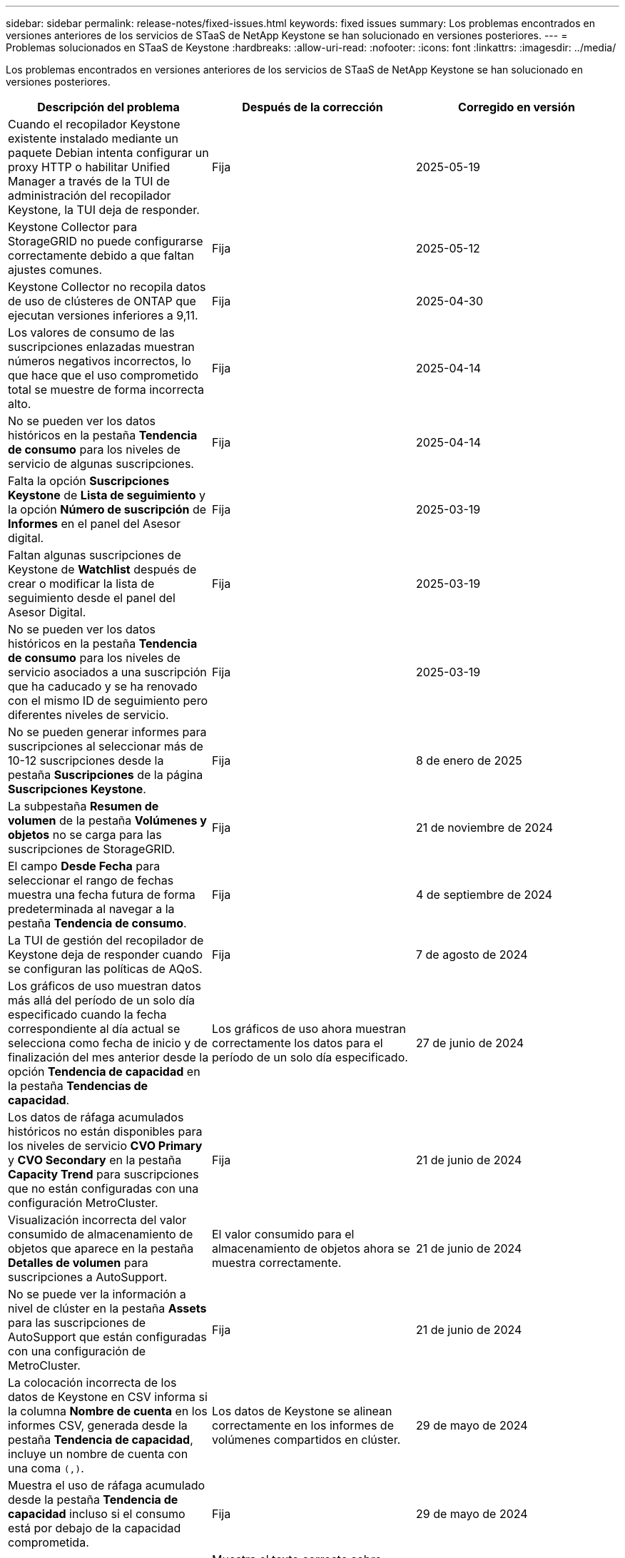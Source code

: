 ---
sidebar: sidebar 
permalink: release-notes/fixed-issues.html 
keywords: fixed issues 
summary: Los problemas encontrados en versiones anteriores de los servicios de STaaS de NetApp Keystone se han solucionado en versiones posteriores. 
---
= Problemas solucionados en STaaS de Keystone
:hardbreaks:
:allow-uri-read: 
:nofooter: 
:icons: font
:linkattrs: 
:imagesdir: ../media/


[role="lead"]
Los problemas encontrados en versiones anteriores de los servicios de STaaS de NetApp Keystone se han solucionado en versiones posteriores.

[cols="3*"]
|===
| Descripción del problema | Después de la corrección | Corregido en versión 


 a| 
Cuando el recopilador Keystone existente instalado mediante un paquete Debian intenta configurar un proxy HTTP o habilitar Unified Manager a través de la TUI de administración del recopilador Keystone, la TUI deja de responder.
 a| 
Fija
 a| 
2025-05-19



 a| 
Keystone Collector para StorageGRID no puede configurarse correctamente debido a que faltan ajustes comunes.
 a| 
Fija
 a| 
2025-05-12



 a| 
Keystone Collector no recopila datos de uso de clústeres de ONTAP que ejecutan versiones inferiores a 9,11.
 a| 
Fija
 a| 
2025-04-30



 a| 
Los valores de consumo de las suscripciones enlazadas muestran números negativos incorrectos, lo que hace que el uso comprometido total se muestre de forma incorrecta alto.
 a| 
Fija
 a| 
2025-04-14



 a| 
No se pueden ver los datos históricos en la pestaña *Tendencia de consumo* para los niveles de servicio de algunas suscripciones.
 a| 
Fija
 a| 
2025-04-14



 a| 
Falta la opción *Suscripciones Keystone* de *Lista de seguimiento* y la opción *Número de suscripción* de *Informes* en el panel del Asesor digital.
 a| 
Fija
 a| 
2025-03-19



 a| 
Faltan algunas suscripciones de Keystone de *Watchlist* después de crear o modificar la lista de seguimiento desde el panel del Asesor Digital.
 a| 
Fija
 a| 
2025-03-19



 a| 
No se pueden ver los datos históricos en la pestaña *Tendencia de consumo* para los niveles de servicio asociados a una suscripción que ha caducado y se ha renovado con el mismo ID de seguimiento pero diferentes niveles de servicio.
 a| 
Fija
 a| 
2025-03-19



 a| 
No se pueden generar informes para suscripciones al seleccionar más de 10-12 suscripciones desde la pestaña *Suscripciones* de la página *Suscripciones Keystone*.
 a| 
Fija
 a| 
8 de enero de 2025



 a| 
La subpestaña *Resumen de volumen* de la pestaña *Volúmenes y objetos* no se carga para las suscripciones de StorageGRID.
 a| 
Fija
 a| 
21 de noviembre de 2024



 a| 
El campo *Desde Fecha* para seleccionar el rango de fechas muestra una fecha futura de forma predeterminada al navegar a la pestaña *Tendencia de consumo*.
 a| 
Fija
 a| 
4 de septiembre de 2024



 a| 
La TUI de gestión del recopilador de Keystone deja de responder cuando se configuran las políticas de AQoS.
 a| 
Fija
 a| 
7 de agosto de 2024



 a| 
Los gráficos de uso muestran datos más allá del período de un solo día especificado cuando la fecha correspondiente al día actual se selecciona como fecha de inicio y de finalización del mes anterior desde la opción *Tendencia de capacidad* en la pestaña *Tendencias de capacidad*.
 a| 
Los gráficos de uso ahora muestran correctamente los datos para el período de un solo día especificado.
 a| 
27 de junio de 2024



 a| 
Los datos de ráfaga acumulados históricos no están disponibles para los niveles de servicio *CVO Primary* y *CVO Secondary* en la pestaña *Capacity Trend* para suscripciones que no están configuradas con una configuración MetroCluster.
 a| 
Fija
 a| 
21 de junio de 2024



 a| 
Visualización incorrecta del valor consumido de almacenamiento de objetos que aparece en la pestaña *Detalles de volumen* para suscripciones a AutoSupport.
 a| 
El valor consumido para el almacenamiento de objetos ahora se muestra correctamente.
 a| 
21 de junio de 2024



 a| 
No se puede ver la información a nivel de clúster en la pestaña *Assets* para las suscripciones de AutoSupport que están configuradas con una configuración de MetroCluster.
 a| 
Fija
 a| 
21 de junio de 2024



 a| 
La colocación incorrecta de los datos de Keystone en CSV informa si la columna *Nombre de cuenta* en los informes CSV, generada desde la pestaña *Tendencia de capacidad*, incluye un nombre de cuenta con una coma `(,)`.
 a| 
Los datos de Keystone se alinean correctamente en los informes de volúmenes compartidos en clúster.
 a| 
29 de mayo de 2024



 a| 
Muestra el uso de ráfaga acumulado desde la pestaña *Tendencia de capacidad* incluso si el consumo está por debajo de la capacidad comprometida.
 a| 
Fija
 a| 
29 de mayo de 2024



 a| 
Texto de información sobre herramientas incorrecto para el icono de índice *Current Burst* en la pestaña *Capacity Trend*.
 a| 
Muestra el texto correcto sobre herramientas «_La cantidad de capacidad aumentada que se está consumiendo actualmente. Tenga en cuenta que esto es para el período de facturación actual, no para el rango de fechas seleccionado.
 a| 
28 de marzo de 2024



 a| 
La información sobre los volúmenes no conformes a la normativa AQoS y los partners MetroCluster no está disponible para las suscripciones de AutoSupport si los datos de Keystone no están presentes durante 24 horas.
 a| 
Fija
 a| 
28 de marzo de 2024



 a| 
Discrepancia ocasional en el número de volúmenes no compatibles con AQoS enumerados en las pestañas *Resumen de volumen* y *Detalles de volumen* si hay dos niveles de servicio asignados a un volumen que cumple con el cumplimiento de AQoS solo para un nivel de servicio.
 a| 
Fija
 a| 
28 de marzo de 2024



 a| 
No hay información disponible en la pestaña *Activos* para suscripciones a AutoSupport.
 a| 
Fija
 a| 
14 de marzo de 2024



 a| 
Si MetroCluster y FabricPool se habilitaran en un entorno en el que los planes de tarifas tanto para la organización en niveles como para el almacenamiento de objetos fueran aplicables, los niveles de servicio podrían derivarse incorrectamente para los volúmenes de mirroring (en los volúmenes de componentes y FabricPool).
 a| 
Los niveles de servicio correctos se aplican a los volúmenes de reflejo.
 a| 
29 de febrero de 2024



 a| 
Para algunas suscripciones que tienen un único nivel de servicio o plan de tarifas, la columna de cumplimiento de AQoS faltaba en la salida CSV de los informes de la pestaña *volúmenes*.
 a| 
La columna de cumplimiento está visible en los informes.
 a| 
29 de febrero de 2024



 a| 
En algunos entornos MetroCluster, se detectó una anomalía ocasional en los gráficos de densidad de IOPS de la pestaña *Rendimiento*. Esto se debía a una asignación imprecisa de volúmenes a niveles de servicio.
 a| 
Los gráficos se muestran correctamente.
 a| 
29 de febrero de 2024



 a| 
El indicador de uso de un registro de consumo de ráfaga se mostraba en ámbar.
 a| 
El indicador aparece en rojo.
 a| 
13 de diciembre de 2023



 a| 
El intervalo de fechas y los datos de las pestañas Tendencia de capacidad, Uso actual y Rendimiento no se convirtieron a la zona horaria UTC.
 a| 
El rango de fechas para la consulta y los datos en todas las pestañas se muestran en la hora UTC (zona horaria del servidor). La zona horaria UTC también se muestra en cada campo de fecha de las pestañas.
 a| 
13 de diciembre de 2023



 a| 
Se ha producido una discrepancia entre la fecha de inicio y la fecha de finalización entre las pestañas y los informes CSV descargados.
 a| 
Fija.
 a| 
13 de diciembre de 2023

|===